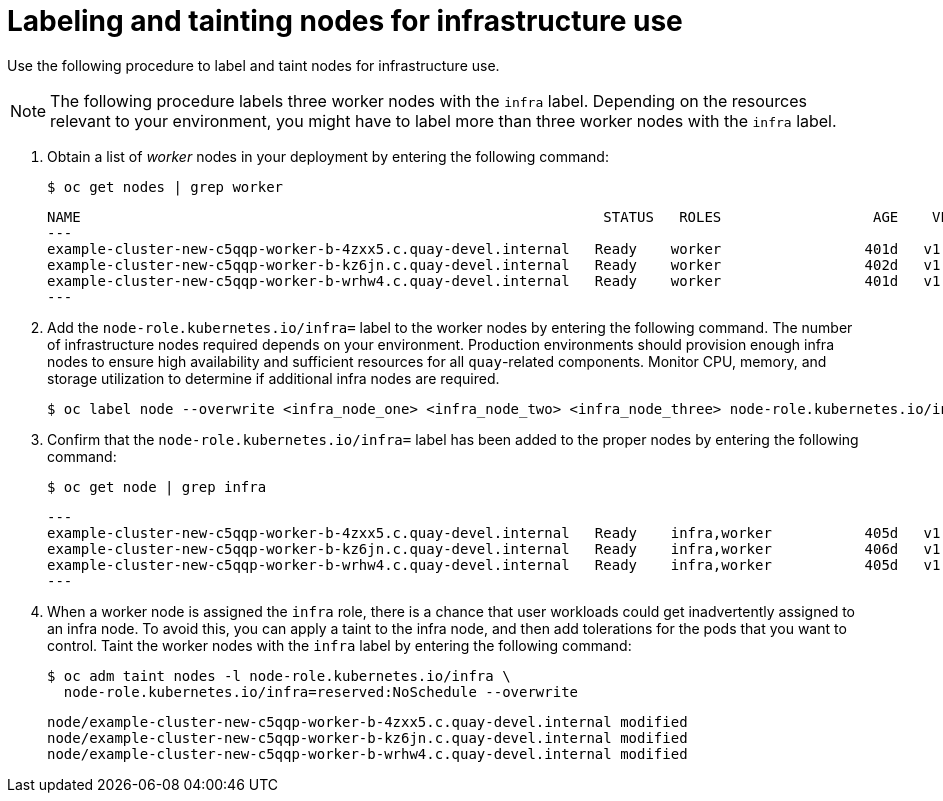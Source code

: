 :_mod-docs-content-type: ASSEMBLY
[id="labeling-taint-nodes-for-infrastructure-use"]
= Labeling and tainting nodes for infrastructure use

[role="_abstract"]
Use the following procedure to label and taint nodes for infrastructure use. 

[NOTE]
====
The following procedure labels three worker nodes with the `infra` label. Depending on the resources relevant to your environment, you might have to label more than three worker nodes with the `infra` label.
====

. Obtain a list of _worker_ nodes in your deployment by entering the following command:
+
[source,terminal]
----
$ oc get nodes | grep worker
----
+
[source,terminal]
----
NAME                                                              STATUS   ROLES                  AGE    VERSION
---
example-cluster-new-c5qqp-worker-b-4zxx5.c.quay-devel.internal   Ready    worker                 401d   v1.31.11
example-cluster-new-c5qqp-worker-b-kz6jn.c.quay-devel.internal   Ready    worker                 402d   v1.31.11
example-cluster-new-c5qqp-worker-b-wrhw4.c.quay-devel.internal   Ready    worker                 401d   v1.31.11
---
----

. Add the `node-role.kubernetes.io/infra=` label to the worker nodes by entering the following command.
The number of infrastructure nodes required depends on your environment. Production environments should provision enough infra nodes to ensure high availability and sufficient resources for all `quay`-related components. Monitor CPU, memory, and storage utilization to determine if additional infra nodes are required.
+
[source,terminal]
----
$ oc label node --overwrite <infra_node_one> <infra_node_two> <infra_node_three> node-role.kubernetes.io/infra=
----

. Confirm that the `node-role.kubernetes.io/infra=` label has been added to the proper nodes by entering the following command:
+
[source,terminal]
----
$ oc get node | grep infra
----
+
[source,terminal]
----
---
example-cluster-new-c5qqp-worker-b-4zxx5.c.quay-devel.internal   Ready    infra,worker           405d   v1.32.8
example-cluster-new-c5qqp-worker-b-kz6jn.c.quay-devel.internal   Ready    infra,worker           406d   v1.32.8
example-cluster-new-c5qqp-worker-b-wrhw4.c.quay-devel.internal   Ready    infra,worker           405d   v1.32.8
---
----

. When a worker node is assigned the `infra` role, there is a chance that user workloads could get inadvertently assigned to an infra node. To avoid this, you can apply a taint to the infra node, and then add tolerations for the pods that you want to control. Taint the worker nodes with the `infra` label by entering the following command:
+
[source,terminal]
----
$ oc adm taint nodes -l node-role.kubernetes.io/infra \
  node-role.kubernetes.io/infra=reserved:NoSchedule --overwrite
----
+
[source,terminal]
----
node/example-cluster-new-c5qqp-worker-b-4zxx5.c.quay-devel.internal modified
node/example-cluster-new-c5qqp-worker-b-kz6jn.c.quay-devel.internal modified
node/example-cluster-new-c5qqp-worker-b-wrhw4.c.quay-devel.internal modified
----